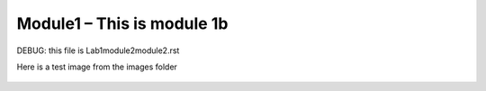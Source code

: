 Module1 – This is module 1b
---------------------------
DEBUG: this file is Lab1\module2\module2.rst

Here is a test image from the images folder

.. figure:: images/multi_deploy1.png
